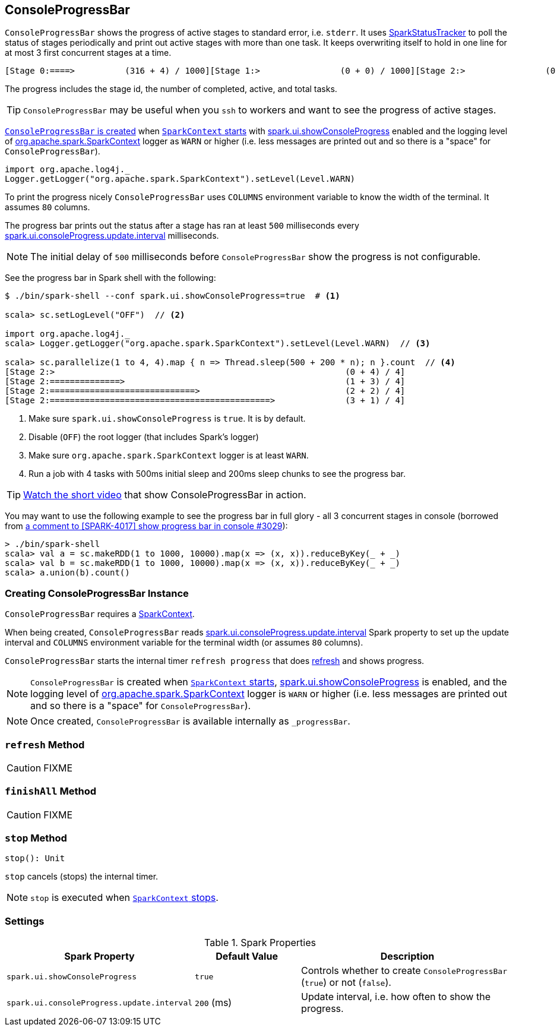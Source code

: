 == [[ConsoleProgressBar]] ConsoleProgressBar

`ConsoleProgressBar` shows the progress of active stages to standard error, i.e. `stderr`. It uses link:spark-sparkcontext-SparkStatusTracker.adoc[SparkStatusTracker] to poll the status of stages periodically and print out active stages with more than one task. It keeps overwriting itself to hold in one line for at most 3 first concurrent stages at a time.

```
[Stage 0:====>          (316 + 4) / 1000][Stage 1:>                (0 + 0) / 1000][Stage 2:>                (0 + 0) / 1000]]]
```

The progress includes the stage id, the number of completed, active, and total tasks.

TIP: `ConsoleProgressBar` may be useful when you `ssh` to workers and want to see the progress of active stages.

<<creating-instance, `ConsoleProgressBar` is created>> when link:spark-sparkcontext-creating-instance-internals.adoc#ConsoleProgressBar[`SparkContext` starts] with <<spark.ui.showConsoleProgress, spark.ui.showConsoleProgress>> enabled and the logging level of link:spark-sparkcontext.adoc[org.apache.spark.SparkContext] logger as `WARN` or higher (i.e. less messages are printed out and so there is a "space" for `ConsoleProgressBar`).

[source, scala]
----
import org.apache.log4j._
Logger.getLogger("org.apache.spark.SparkContext").setLevel(Level.WARN)
----

To print the progress nicely `ConsoleProgressBar` uses `COLUMNS` environment variable to know the width of the terminal. It assumes `80` columns.

The progress bar prints out the status after a stage has ran at least `500` milliseconds every <<spark.ui.consoleProgress.update.interval, spark.ui.consoleProgress.update.interval>> milliseconds.

NOTE: The initial delay of `500` milliseconds before `ConsoleProgressBar` show the progress is not configurable.

See the progress bar in Spark shell with the following:

[source]
----
$ ./bin/spark-shell --conf spark.ui.showConsoleProgress=true  # <1>

scala> sc.setLogLevel("OFF")  // <2>

import org.apache.log4j._
scala> Logger.getLogger("org.apache.spark.SparkContext").setLevel(Level.WARN)  // <3>

scala> sc.parallelize(1 to 4, 4).map { n => Thread.sleep(500 + 200 * n); n }.count  // <4>
[Stage 2:>                                                          (0 + 4) / 4]
[Stage 2:==============>                                            (1 + 3) / 4]
[Stage 2:=============================>                             (2 + 2) / 4]
[Stage 2:============================================>              (3 + 1) / 4]
----
<1> Make sure `spark.ui.showConsoleProgress` is `true`. It is by default.
<2> Disable (`OFF`) the root logger (that includes Spark's logger)
<3> Make sure `org.apache.spark.SparkContext` logger is at least `WARN`.
<4> Run a job with 4 tasks with 500ms initial sleep and 200ms sleep chunks to see the progress bar.

TIP: https://youtu.be/uEmcGo8rwek[Watch the short video] that show ConsoleProgressBar in action.

You may want to use the following example to see the progress bar in full glory - all 3 concurrent stages in console (borrowed from https://github.com/apache/spark/pull/3029#issuecomment-63244719[a comment to [SPARK-4017\] show progress bar in console #3029]):

```
> ./bin/spark-shell
scala> val a = sc.makeRDD(1 to 1000, 10000).map(x => (x, x)).reduceByKey(_ + _)
scala> val b = sc.makeRDD(1 to 1000, 10000).map(x => (x, x)).reduceByKey(_ + _)
scala> a.union(b).count()
```

=== [[creating-instance]] Creating ConsoleProgressBar Instance

`ConsoleProgressBar` requires a link:spark-sparkcontext.adoc[SparkContext].

When being created, `ConsoleProgressBar` reads <<spark.ui.consoleProgress.update.interval, spark.ui.consoleProgress.update.interval>> Spark property to set up the update interval and `COLUMNS` environment variable for the terminal width (or assumes `80` columns).

`ConsoleProgressBar` starts the internal timer `refresh progress` that does <<refresh, refresh>> and shows progress.

NOTE: `ConsoleProgressBar` is created when link:spark-sparkcontext-creating-instance-internals.adoc#ConsoleProgressBar[`SparkContext` starts], <<spark.ui.showConsoleProgress, spark.ui.showConsoleProgress>> is enabled, and the logging level of link:spark-sparkcontext.adoc[org.apache.spark.SparkContext] logger is `WARN` or higher (i.e. less messages are printed out and so there is a "space" for `ConsoleProgressBar`).

NOTE: Once created, `ConsoleProgressBar` is available internally as `_progressBar`.

=== [[refresh]] `refresh` Method

CAUTION: FIXME

=== [[finishAll]] `finishAll` Method

CAUTION: FIXME

=== [[stop]] `stop` Method

[source, scala]
----
stop(): Unit
----

`stop` cancels (stops) the internal timer.

NOTE: `stop` is executed when link:spark-sparkcontext.adoc#stop[`SparkContext` stops].

=== [[settings]] Settings

.Spark Properties
[cols="1,1,2",options="header",width="100%"]
|===
| Spark Property
| Default Value
| Description

| [[spark.ui.showConsoleProgress]] `spark.ui.showConsoleProgress`
| `true`
| Controls whether to create `ConsoleProgressBar` (`true`) or not (`false`).

| [[spark.ui.consoleProgress.update.interval]] `spark.ui.consoleProgress.update.interval`
| `200` (ms)
| Update interval, i.e. how often to show the progress.
|===

